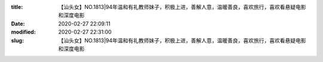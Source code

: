 
:title: 【汕头女】NO.1813|94年温和有礼教师妹子，积极上进，善解人意，温暖善良，喜欢旅行，喜欢看悬疑电影和深度电影
:date: 2020-02-27 22:09:11
:modified: 2020-02-27 22:31:00
:slug: 【汕头女】NO.1813|94年温和有礼教师妹子，积极上进，善解人意，温暖善良，喜欢旅行，喜欢看悬疑电影和深度电影


.. raw:: html
    :file: html/【汕头女】NO.1813|94年温和有礼教师妹子，积极上进，善解人意，温暖善良，喜欢旅行，喜欢看悬疑电影和深度电影.html
